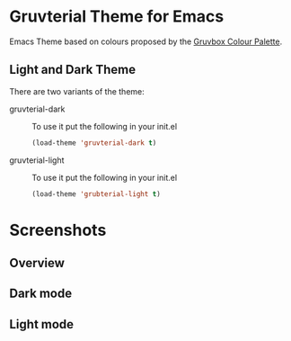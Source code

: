 * Gruvterial Theme for Emacs
[[https://github.com/mkarmona/emacs-gruvterial-theme/blob/master/LICENSE.txt][file:https://img.shields.io/badge/license-MIT-green.svg]]

Emacs Theme based on colours proposed by the [[https://github.com/morhetz/gruvbox#palette][Gruvbox Colour Palette]].

** Light and Dark Theme 
There are two variants of the theme:

- gruvterial-dark ::
  To use it put the following in your init.el 
  #+begin_src emacs-lisp
  (load-theme 'gruvterial-dark t)
  #+end_src

- gruvterial-light ::
  To use it put the following in your init.el 
  #+begin_src emacs-lisp
  (load-theme 'grubterial-light t)
  #+end_src

* Screenshots

** Overview
[[./screenshots/main.png]]

** Dark mode
[[./screenshots/gruvterial.png]]

** Light mode
[[./screenshots/gruvterial-light.png]]
